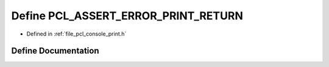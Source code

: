 .. _exhale_define_print_8h_1ade340cc591c7e2907fd943b50d2a37ba:

Define PCL_ASSERT_ERROR_PRINT_RETURN
====================================

- Defined in :ref:`file_pcl_console_print.h`


Define Documentation
--------------------


.. doxygendefine:: PCL_ASSERT_ERROR_PRINT_RETURN
